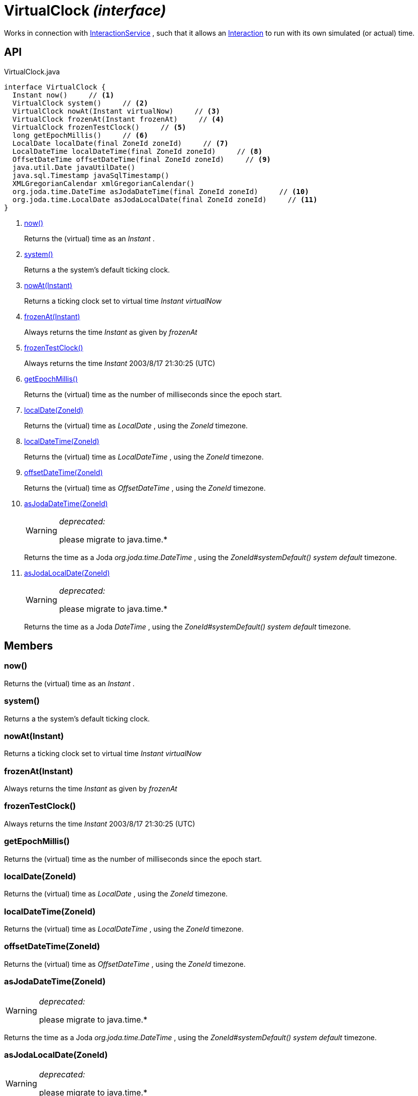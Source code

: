 = VirtualClock _(interface)_
:Notice: Licensed to the Apache Software Foundation (ASF) under one or more contributor license agreements. See the NOTICE file distributed with this work for additional information regarding copyright ownership. The ASF licenses this file to you under the Apache License, Version 2.0 (the "License"); you may not use this file except in compliance with the License. You may obtain a copy of the License at. http://www.apache.org/licenses/LICENSE-2.0 . Unless required by applicable law or agreed to in writing, software distributed under the License is distributed on an "AS IS" BASIS, WITHOUT WARRANTIES OR  CONDITIONS OF ANY KIND, either express or implied. See the License for the specific language governing permissions and limitations under the License.

Works in connection with xref:refguide:applib:index/services/iactnlayer/InteractionService.adoc[InteractionService] , such that it allows an xref:refguide:applib:index/services/iactn/Interaction.adoc[Interaction] to run with its own simulated (or actual) time.

== API

[source,java]
.VirtualClock.java
----
interface VirtualClock {
  Instant now()     // <.>
  VirtualClock system()     // <.>
  VirtualClock nowAt(Instant virtualNow)     // <.>
  VirtualClock frozenAt(Instant frozenAt)     // <.>
  VirtualClock frozenTestClock()     // <.>
  long getEpochMillis()     // <.>
  LocalDate localDate(final ZoneId zoneId)     // <.>
  LocalDateTime localDateTime(final ZoneId zoneId)     // <.>
  OffsetDateTime offsetDateTime(final ZoneId zoneId)     // <.>
  java.util.Date javaUtilDate()
  java.sql.Timestamp javaSqlTimestamp()
  XMLGregorianCalendar xmlGregorianCalendar()
  org.joda.time.DateTime asJodaDateTime(final ZoneId zoneId)     // <.>
  org.joda.time.LocalDate asJodaLocalDate(final ZoneId zoneId)     // <.>
}
----

<.> xref:#now__[now()]
+
--
Returns the (virtual) time as an _Instant_ .
--
<.> xref:#system__[system()]
+
--
Returns a the system's default ticking clock.
--
<.> xref:#nowAt__Instant[nowAt(Instant)]
+
--
Returns a ticking clock set to virtual time _Instant_ _virtualNow_
--
<.> xref:#frozenAt__Instant[frozenAt(Instant)]
+
--
Always returns the time _Instant_ as given by _frozenAt_
--
<.> xref:#frozenTestClock__[frozenTestClock()]
+
--
Always returns the time _Instant_ 2003/8/17 21:30:25 (UTC)
--
<.> xref:#getEpochMillis__[getEpochMillis()]
+
--
Returns the (virtual) time as the number of milliseconds since the epoch start.
--
<.> xref:#localDate__ZoneId[localDate(ZoneId)]
+
--
Returns the (virtual) time as _LocalDate_ , using the _ZoneId_ timezone.
--
<.> xref:#localDateTime__ZoneId[localDateTime(ZoneId)]
+
--
Returns the (virtual) time as _LocalDateTime_ , using the _ZoneId_ timezone.
--
<.> xref:#offsetDateTime__ZoneId[offsetDateTime(ZoneId)]
+
--
Returns the (virtual) time as _OffsetDateTime_ , using the _ZoneId_ timezone.
--
<.> xref:#asJodaDateTime__ZoneId[asJodaDateTime(ZoneId)]
+
--
[WARNING]
====
[red]#_deprecated:_#

please migrate to java.time.*
====

Returns the time as a Joda _org.joda.time.DateTime_ , using the _ZoneId#systemDefault() system default_ timezone.
--
<.> xref:#asJodaLocalDate__ZoneId[asJodaLocalDate(ZoneId)]
+
--
[WARNING]
====
[red]#_deprecated:_#

please migrate to java.time.*
====

Returns the time as a Joda _DateTime_ , using the _ZoneId#systemDefault() system default_ timezone.
--

== Members

[#now__]
=== now()

Returns the (virtual) time as an _Instant_ .

[#system__]
=== system()

Returns a the system's default ticking clock.

[#nowAt__Instant]
=== nowAt(Instant)

Returns a ticking clock set to virtual time _Instant_ _virtualNow_

[#frozenAt__Instant]
=== frozenAt(Instant)

Always returns the time _Instant_ as given by _frozenAt_

[#frozenTestClock__]
=== frozenTestClock()

Always returns the time _Instant_ 2003/8/17 21:30:25 (UTC)

[#getEpochMillis__]
=== getEpochMillis()

Returns the (virtual) time as the number of milliseconds since the epoch start.

[#localDate__ZoneId]
=== localDate(ZoneId)

Returns the (virtual) time as _LocalDate_ , using the _ZoneId_ timezone.

[#localDateTime__ZoneId]
=== localDateTime(ZoneId)

Returns the (virtual) time as _LocalDateTime_ , using the _ZoneId_ timezone.

[#offsetDateTime__ZoneId]
=== offsetDateTime(ZoneId)

Returns the (virtual) time as _OffsetDateTime_ , using the _ZoneId_ timezone.

[#asJodaDateTime__ZoneId]
=== asJodaDateTime(ZoneId)

[WARNING]
====
[red]#_deprecated:_#

please migrate to java.time.*
====

Returns the time as a Joda _org.joda.time.DateTime_ , using the _ZoneId#systemDefault() system default_ timezone.

[#asJodaLocalDate__ZoneId]
=== asJodaLocalDate(ZoneId)

[WARNING]
====
[red]#_deprecated:_#

please migrate to java.time.*
====

Returns the time as a Joda _DateTime_ , using the _ZoneId#systemDefault() system default_ timezone.
